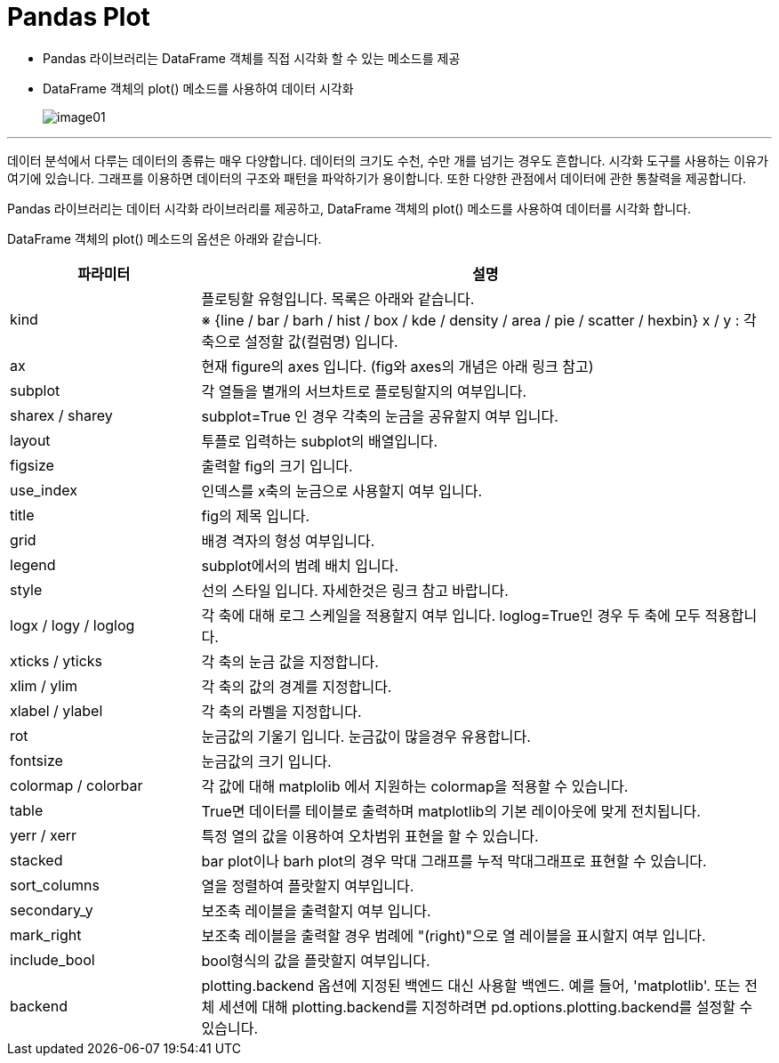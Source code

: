 = Pandas Plot

* Pandas 라이브러리는 DataFrame 객체를 직접 시각화 할 수 있는 메소드를 제공
* DataFrame 객체의 plot() 메소드를 사용하여 데이터 시각화
+
image:../images/image01.png[]

---

데이터 분석에서 다루는 데이터의 종류는 매우 다양합니다. 데이터의 크기도 수천, 수만 개를 넘기는 경우도 흔합니다. 시각화 도구를 사용하는 이유가 여기에 있습니다. 그래프를 이용하면 데이터의 구조와 패턴을 파악하기가 용이합니다. 또한 다양한 관점에서 데이터에 관한 통찰력을 제공합니다. 

Pandas 라이브러리는 데이터 시각화 라이브러리를 제공하고, DataFrame 객체의 plot() 메소드를 사용하여 데이터를 시각화 합니다.

DataFrame 객체의 plot() 메소드의 옵션은 아래와 같습니다.

[%header, cols="1,3a"]
|===
|파라미터|설명
|kind|플로팅할 유형입니다. 목록은 아래와 같습니다. +
※ {line / bar / barh / hist / box / kde / density / area / pie / scatter / hexbin} x / y : 각 축으로 설정할 값(컬럼명) 입니다.
|ax|현재 figure의 axes 입니다. (fig와 axes의 개념은 아래 링크 참고)
|subplot|각 열들을 별개의 서브차트로 플로팅할지의 여부입니다.
|sharex / sharey|subplot=True 인 경우 각축의 눈금을 공유할지 여부 입니다.
|layout|투플로 입력하는 subplot의 배열입니다.
|figsize|출력할 fig의 크기 입니다.
|use_index|인덱스를 x축의 눈금으로 사용할지 여부 입니다.
|title|fig의 제목 입니다.
|grid|배경 격자의 형성 여부입니다.
|legend|subplot에서의 범례 배치 입니다.
|style|선의 스타일 입니다. 자세한것은 링크 참고 바랍니다.
|logx / logy / loglog|각 축에 대해 로그 스케일을 적용할지 여부 입니다. loglog=True인 경우 두 축에 모두 적용합니다.
|xticks / yticks|각 축의 눈금 값을 지정합니다.
|xlim / ylim|각 축의 값의 경계를 지정합니다.
|xlabel / ylabel|각 축의 라벨을 지정합니다.
|rot|눈금값의 기울기 입니다. 눈금값이 많을경우 유용합니다.
|fontsize|눈금값의 크기 입니다.
|colormap / colorbar|각 값에 대해 matplolib 에서 지원하는 colormap을 적용할 수 있습니다.
|table|True면 데이터를 테이블로 출력하며 matplotlib의 기본 레이아웃에 맞게 전치됩니다.
|yerr / xerr|특정 열의 값을 이용하여 오차범위 표현을 할 수 있습니다.
|stacked|bar plot이나 barh plot의 경우 막대 그래프를 누적 막대그래프로 표현할 수 있습니다.
|sort_columns|열을 정렬하여 플랏할지 여부입니다.
|secondary_y|보조축 레이블을 출력할지 여부 입니다.
|mark_right|보조축 레이블을 출력할 경우 범례에 "(right)"으로 열 레이블을 표시할지 여부 입니다.
|include_bool|bool형식의 값을 플랏할지 여부입니다.
|backend|plotting.backend 옵션에 지정된 백엔드 대신 사용할 백엔드. 예를 들어, 'matplotlib'. 또는 전체 세션에 대해 plotting.backend를 지정하려면 pd.options.plotting.backend를 설정할 수 있습니다.
|===
